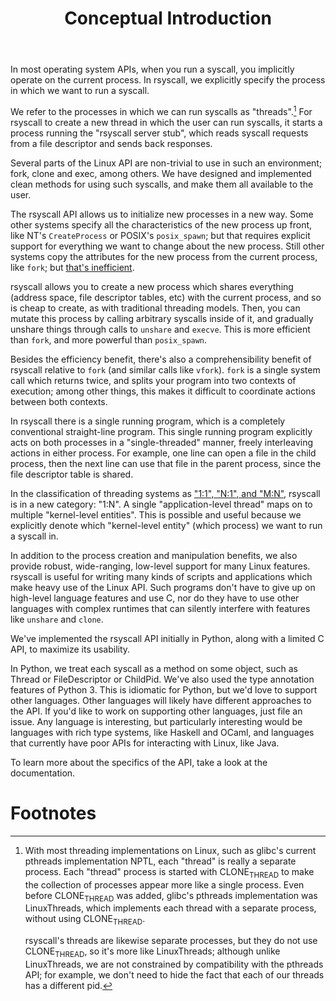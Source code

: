 #+title: Conceptual Introduction
In most operating system APIs, when you run a syscall,
you implicitly operate on the current process.
In rsyscall, we explicitly specify the process in which we want to run a syscall.

We refer to the processes in which we can run syscalls as "threads".[fn:1]
For rsyscall to create a new thread in which the user can run syscalls,
it starts a process running the "rsyscall server stub",
which reads syscall requests from a file descriptor and sends back responses.

Several parts of the Linux API are non-trivial to use in such an environment;
fork, clone and exec, among others.
We have designed and implemented clean methods for using such syscalls,
and make them all available to the user.

The rsyscall API allows us to initialize new processes in a new way.
Some other systems specify all the characteristics of the new process up front,
like NT's =CreateProcess= or POSIX's =posix_spawn=;
but that requires explicit support for everything we want to change about the new process.
Still other systems copy the attributes for the new process from the current process, like =fork=;
but [[https://lwn.net/Articles/785430/][that's inefficient]].

rsyscall allows you to create a new process which shares everything
(address space, file descriptor tables, etc)
with the current process, and so is cheap to create, as with traditional threading models.
Then, you can mutate this process by calling arbitrary syscalls inside of it,
and gradually unshare things through calls to =unshare= and =execve=.
This is more efficient than =fork=, and more powerful than =posix_spawn=.

Besides the efficiency benefit,
there's also a comprehensibility benefit of rsyscall
relative to =fork= (and similar calls like =vfork=).
=fork= is a single system call which returns twice,
and splits your program into two contexts of execution;
among other things, this makes it difficult to coordinate actions between both contexts.

In rsyscall there is a single running program,
which is a completely conventional straight-line program.
This single running program explicitly acts on both processes in a "single-threaded" manner,
freely interleaving actions in either process.
For example, 
one line can open a file in the child process,
then the next line can use that file in the parent process,
since the file descriptor table is shared.

In the classification of threading systems as [[https://en.wikipedia.org/wiki/Thread_(computing)#Models]["1:1", "N:1", and "M:N"]],
rsyscall is in a new category: "1:N".
A single "application-level thread" maps on to multiple "kernel-level entities".
This is possible and useful because
we explicitly denote which "kernel-level entity" (which process)
we want to run a syscall in.

In addition to the process creation and manipulation benefits,
we also provide robust, wide-ranging, low-level support for many Linux features.
rsyscall is useful for writing many kinds of scripts and applications
which make heavy use of the Linux API.
Such programs don't have to give up on high-level language features and use C,
nor do they have to use other languages 
with complex runtimes that can silently interfere with features like =unshare= and =clone=.

We've implemented the rsyscall API initially in Python,
along with a limited C API,
to maximize its usability.

In Python, we treat each syscall as a method on some object,
such as Thread or FileDescriptor or ChildPid.
We've also used the type annotation features of Python 3.
This is idiomatic for Python,
but we'd love to support other languages.
Other languages will likely have different approaches to the API.
If you'd like to work on supporting other languages, just file an issue.
Any language is interesting, but particularly interesting would be
languages with rich type systems,
like Haskell and OCaml,
and languages that currently have poor APIs for interacting with Linux,
like Java.

To learn more about the specifics of the API,
take a look at the documentation.

* Footnotes

[fn:1]
With most threading implementations on Linux,
such as glibc's current pthreads implementation NPTL,
each "thread" is really a separate process.
Each "thread" process is started with CLONE_THREAD
to make the collection of processes appear more like a single process.
Even before CLONE_THREAD was added, glibc's pthreads implementation was LinuxThreads,
which implements each thread with a separate process, without using CLONE_THREAD.

rsyscall's threads are likewise separate processes,
but they do not use CLONE_THREAD, so it's more like LinuxThreads;
although unlike LinuxThreads, we are not constrained by compatibility with the pthreads API;
for example, we don't need to hide the fact that each of our threads has a different pid.
